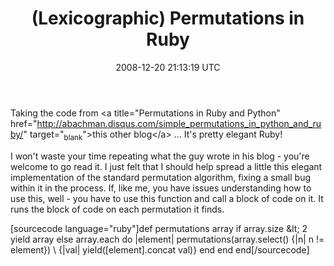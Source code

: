 #+TITLE: (Lexicographic) Permutations in Ruby
#+DATE: 2008-12-20 21:13:19 UTC
#+PUBLISHDATE: 2009-12-17
#+DRAFT: t
#+TAGS: untagged
#+DESCRIPTION: Taking the code from <a title="Permutatio

Taking the code from <a title="Permutations in Ruby and Python" href="http://abachman.disqus.com/simple_permutations_in_python_and_ruby/" target="_blank">this other blog</a> ... It's pretty elegant Ruby!

I won't waste your time repeating what the guy wrote in his blog - you're welcome to go read it. I just felt that I should help spread a little this elegant implementation of the standard permutation algorithm, fixing a small bug within it in the process. If, like me, you have issues understanding how to use this, well - you have to use this function and call a block of code on it. It runs the block of code on each permutation it finds.

[sourcecode language="ruby"]def permutations array
  if array.size &lt; 2
    yield array
  else
    array.each do |element|
      permutations(array.select() {|n| n != element}) \
      {|val| yield([element].concat val)}
    end
  end
end[/sourcecode]